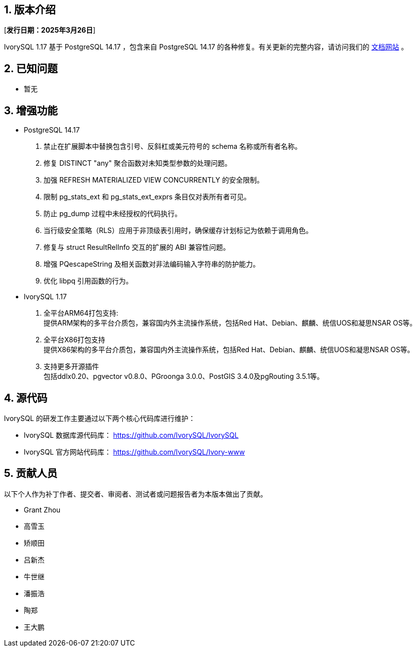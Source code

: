 :sectnums:
:sectnumlevels: 5


== 版本介绍

[**发行日期：2025年3月26日**]

IvorySQL 1.17 基于 PostgreSQL 14.17 ，包含来自 PostgreSQL 14.17 的各种修复。有关更新的完整内容，请访问我们的 https://docs.ivorysql.org/[文档网站] 。

== 已知问题

* 暂无

== 增强功能

* PostgreSQL 14.17
1. 禁止在扩展脚本中替换包含引号、反斜杠或美元符号的 schema 名称或所有者名称。
2. 修复 DISTINCT "any" 聚合函数对未知类型参数的处理问题。
3. 加强 REFRESH MATERIALIZED VIEW CONCURRENTLY 的安全限制。
4. 限制 pg_stats_ext 和 pg_stats_ext_exprs 条目仅对表所有者可见。
5. 防止 pg_dump 过程中未经授权的代码执行。
6. 当行级安全策略（RLS）应用于非顶级表引用时，确保缓存计划标记为依赖于调用角色。
7. 修复与 struct ResultRelInfo 交互的扩展的 ABI 兼容性问题。
8. 增强 PQescapeString 及相关函数对非法编码输入字符串的防护能力。
9. 优化 libpq 引用函数的行为。

* IvorySQL 1.17
1. 全平台ARM64打包支持: +  
提供ARM架构的多平台介质包，兼容国内外主流操作系统，包括Red Hat、Debian、麒麟、统信UOS和凝思NSAR OS等。
2. 全平台X86打包支持 +  
提供X86架构的多平台介质包，兼容国内外主流操作系统，包括Red Hat、Debian、麒麟、统信UOS和凝思NSAR OS等。
3. 支持更多开源插件 +  
包括ddlx0.20、pgvector v0.8.0、PGroonga 3.0.0、PostGIS 3.4.0及pgRouting 3.5.1等。

== 源代码

IvorySQL 的研发工作主要通过以下两个核心代码库进行维护：

* IvorySQL 数据库源代码库： https://github.com/IvorySQL/IvorySQL[https://github.com/IvorySQL/IvorySQL]
* IvorySQL 官方网站代码库： https://github.com/IvorySQL/Ivory-www[https://github.com/IvorySQL/Ivory-www]

== 贡献人员
以下个人作为补丁作者、提交者、审阅者、测试者或问题报告者为本版本做出了贡献。

- Grant Zhou
- 高雪玉
- 矫顺田
- 吕新杰
- 牛世继
- 潘振浩
- 陶郑
- 王大鹏

